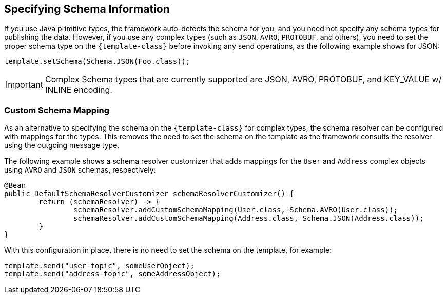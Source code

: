 == Specifying Schema Information
If you use Java primitive types, the framework auto-detects the schema for you, and you need not specify any schema types for publishing the data.
However, if you use any complex types (such as `JSON`, `AVRO`, `PROTOBUF`, and others), you need to set the proper schema type on the `{template-class}` before invoking any send operations, as the following example shows for JSON:

====
[source, java]
----
template.setSchema(Schema.JSON(Foo.class));
----
====

IMPORTANT: Complex Schema types that are currently supported are JSON, AVRO, PROTOBUF, and KEY_VALUE w/ INLINE encoding.

=== Custom Schema Mapping
As an alternative to specifying the schema on the `{template-class}` for complex types, the schema resolver can be configured with mappings for the types.
This removes the need to set the schema on the template as the framework consults the resolver using the outgoing message type.

The following example shows a schema resolver customizer that adds mappings for the `User` and `Address` complex objects using `AVRO` and `JSON` schemas, respectively:

====
[source, java]
----
@Bean
public DefaultSchemaResolverCustomizer schemaResolverCustomizer() {
	return (schemaResolver) -> {
		schemaResolver.addCustomSchemaMapping(User.class, Schema.AVRO(User.class));
		schemaResolver.addCustomSchemaMapping(Address.class, Schema.JSON(Address.class));
	}
}
----
====
With this configuration in place, there is no need to set the schema on the template, for example:
====
[source, java]
----
template.send("user-topic", someUserObject);
template.send("address-topic", someAddressObject);
----
====
